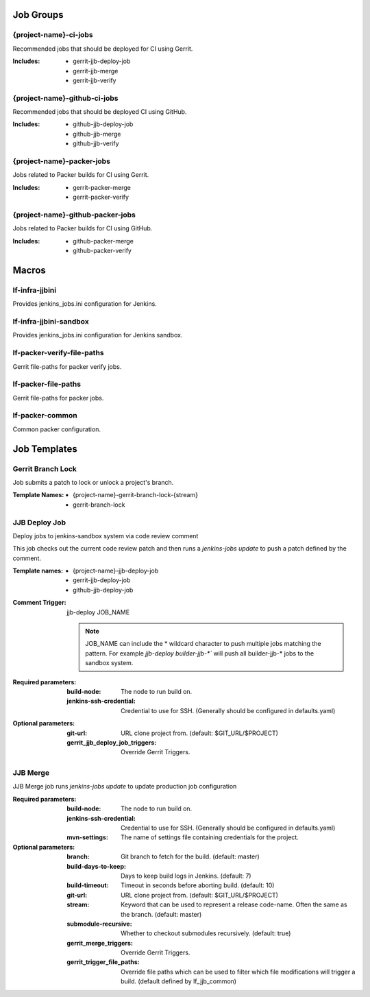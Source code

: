 Job Groups
==========

{project-name}-ci-jobs
----------------------

Recommended jobs that should be deployed for CI using Gerrit.

:Includes:

    - gerrit-jjb-deploy-job
    - gerrit-jjb-merge
    - gerrit-jjb-verify

{project-name}-github-ci-jobs
-----------------------------

Recommended jobs that should be deployed CI using GitHub.

:Includes:

    - github-jjb-deploy-job
    - github-jjb-merge
    - github-jjb-verify

{project-name}-packer-jobs
--------------------------

Jobs related to Packer builds for CI using Gerrit.

:Includes:

    - gerrit-packer-merge
    - gerrit-packer-verify

{project-name}-github-packer-jobs
---------------------------------

Jobs related to Packer builds for CI using GitHub.

:Includes:

    - github-packer-merge
    - github-packer-verify

Macros
======

lf-infra-jjbini
---------------

Provides jenkins_jobs.ini configuration for Jenkins.

lf-infra-jjbini-sandbox
-----------------------

Provides jenkins_jobs.ini configuration for Jenkins sandbox.

.. todo:: This needs to be consolidated into lf-infra-jjbini when JJB 2.0 is available

lf-packer-verify-file-paths
---------------------------

Gerrit file-paths for packer verify jobs.

lf-packer-file-paths
--------------------

Gerrit file-paths for packer jobs.

lf-packer-common
----------------

Common packer configuration.

Job Templates
=============

Gerrit Branch Lock
------------------

Job submits a patch to lock or unlock a project's branch.

:Template Names:
    - {project-name}-gerrit-branch-lock-{stream}
    - gerrit-branch-lock


JJB Deploy Job
--------------

Deploy jobs to jenkins-sandbox system via code review comment

This job checks out the current code review patch and then runs a
`jenkins-jobs update` to push a patch defined by the comment.

:Template names:

    - {project-name}-jjb-deploy-job
    - gerrit-jjb-deploy-job
    - github-jjb-deploy-job

:Comment Trigger: jjb-deploy JOB_NAME

    .. note::

       JOB_NAME can include the * wildcard character to push multiple jobs
       matching the pattern. For example `jjb-deploy builder-jjb-*`` will push
       all builder-jjb-* jobs to the sandbox system.

:Required parameters:

    :build-node: The node to run build on.
    :jenkins-ssh-credential: Credential to use for SSH. (Generally
        should be configured in defaults.yaml)

:Optional parameters:

    :git-url: URL clone project from. (default: $GIT_URL/$PROJECT)
    :gerrit_jjb_deploy_job_triggers: Override Gerrit Triggers.

JJB Merge
---------

JJB Merge job runs `jenkins-jobs update` to update production job configuration

:Required parameters:

    :build-node: The node to run build on.
    :jenkins-ssh-credential: Credential to use for SSH. (Generally should
        be configured in defaults.yaml)
    :mvn-settings: The name of settings file containing credentials for
        the project.

:Optional parameters:

    :branch: Git branch to fetch for the build. (default: master)
    :build-days-to-keep: Days to keep build logs in Jenkins. (default: 7)
    :build-timeout: Timeout in seconds before aborting build. (default: 10)
    :git-url: URL clone project from. (default: $GIT_URL/$PROJECT)
    :stream: Keyword that can be used to represent a release code-name.
        Often the same as the branch. (default: master)
    :submodule-recursive: Whether to checkout submodules recursively.
        (default: true)

    :gerrit_merge_triggers: Override Gerrit Triggers.
    :gerrit_trigger_file_paths: Override file paths which can be used to
        filter which file modifications will trigger a build.
        (default defined by lf_jjb_common)
